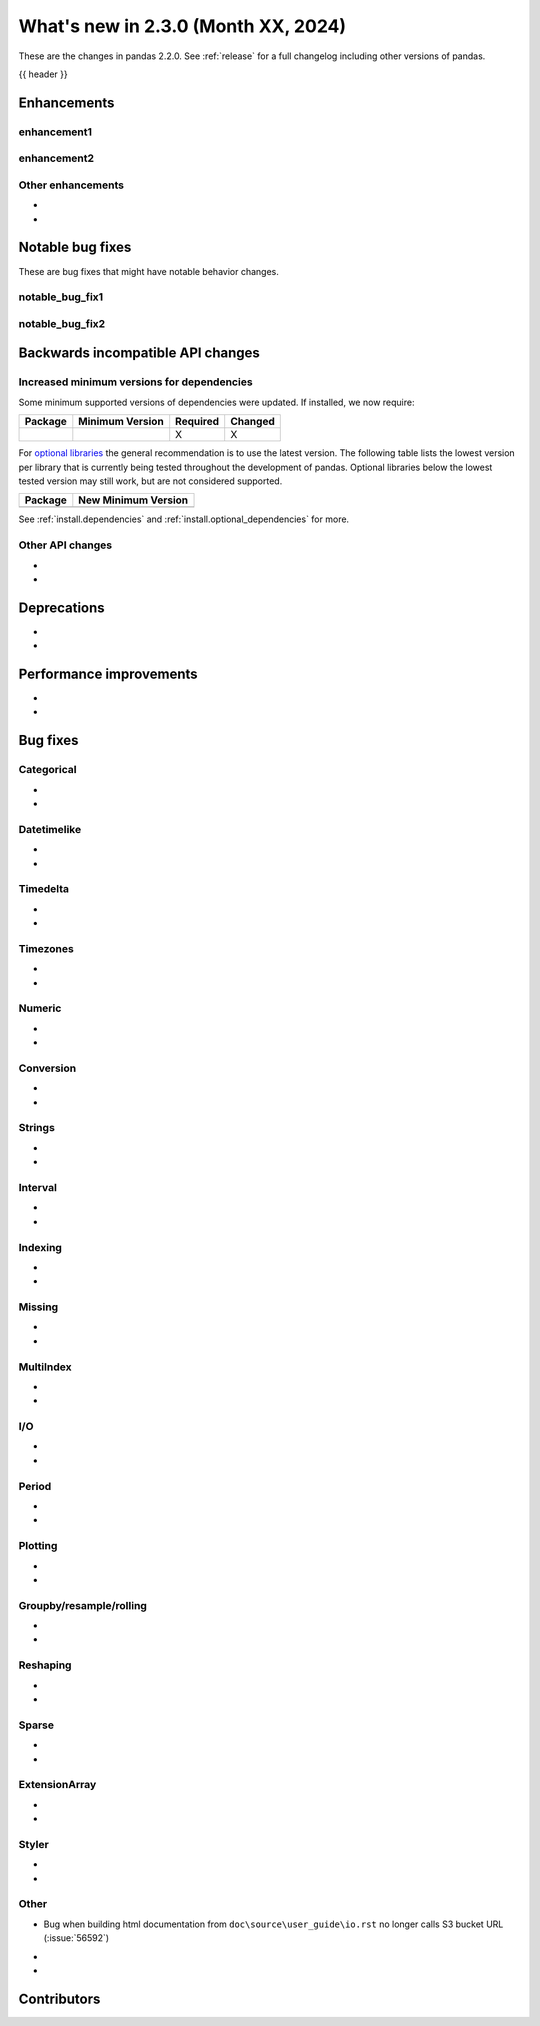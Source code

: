 .. _whatsnew_230:

What's new in 2.3.0 (Month XX, 2024)
------------------------------------

These are the changes in pandas 2.2.0. See :ref:`release` for a full changelog
including other versions of pandas.

{{ header }}

.. ---------------------------------------------------------------------------
.. _whatsnew_230.enhancements:

Enhancements
~~~~~~~~~~~~

.. _whatsnew_230.enhancements.enhancement1:

enhancement1
^^^^^^^^^^^^

.. _whatsnew_230.enhancements.enhancement2:

enhancement2
^^^^^^^^^^^^

.. _whatsnew_230.enhancements.other:

Other enhancements
^^^^^^^^^^^^^^^^^^
-
-

.. ---------------------------------------------------------------------------
.. _whatsnew_230.notable_bug_fixes:

Notable bug fixes
~~~~~~~~~~~~~~~~~

These are bug fixes that might have notable behavior changes.

.. _whatsnew_230.notable_bug_fixes.notable_bug_fix1:

notable_bug_fix1
^^^^^^^^^^^^^^^^

.. _whatsnew_230.notable_bug_fixes.notable_bug_fix2:

notable_bug_fix2
^^^^^^^^^^^^^^^^

.. ---------------------------------------------------------------------------
.. _whatsnew_230.api_breaking:

Backwards incompatible API changes
~~~~~~~~~~~~~~~~~~~~~~~~~~~~~~~~~~

.. _whatsnew_230.api_breaking.deps:

Increased minimum versions for dependencies
^^^^^^^^^^^^^^^^^^^^^^^^^^^^^^^^^^^^^^^^^^^
Some minimum supported versions of dependencies were updated.
If installed, we now require:

+-----------------+-----------------+----------+---------+
| Package         | Minimum Version | Required | Changed |
+=================+=================+==========+=========+
|                 |                 |    X     |    X    |
+-----------------+-----------------+----------+---------+

For `optional libraries <https://pandas.pydata.org/docs/getting_started/install.html>`_ the general recommendation is to use the latest version.
The following table lists the lowest version per library that is currently being tested throughout the development of pandas.
Optional libraries below the lowest tested version may still work, but are not considered supported.

+-----------------+---------------------+
| Package         | New Minimum Version |
+=================+=====================+
|                 |                     |
+-----------------+---------------------+

See :ref:`install.dependencies` and :ref:`install.optional_dependencies` for more.

.. _whatsnew_230.api_breaking.other:

Other API changes
^^^^^^^^^^^^^^^^^
-
-

.. ---------------------------------------------------------------------------
.. _whatsnew_230.deprecations:

Deprecations
~~~~~~~~~~~~
-
-

.. ---------------------------------------------------------------------------
.. _whatsnew_230.performance:

Performance improvements
~~~~~~~~~~~~~~~~~~~~~~~~
-
-

.. ---------------------------------------------------------------------------
.. _whatsnew_230.bug_fixes:

Bug fixes
~~~~~~~~~

Categorical
^^^^^^^^^^^
-
-

Datetimelike
^^^^^^^^^^^^
-
-

Timedelta
^^^^^^^^^
-
-

Timezones
^^^^^^^^^
-
-

Numeric
^^^^^^^
-
-

Conversion
^^^^^^^^^^
-
-

Strings
^^^^^^^
-
-

Interval
^^^^^^^^
-
-

Indexing
^^^^^^^^
-
-

Missing
^^^^^^^
-
-

MultiIndex
^^^^^^^^^^
-
-

I/O
^^^
-
-

Period
^^^^^^
-
-

Plotting
^^^^^^^^
-
-

Groupby/resample/rolling
^^^^^^^^^^^^^^^^^^^^^^^^
-
-

Reshaping
^^^^^^^^^
-
-

Sparse
^^^^^^
-
-

ExtensionArray
^^^^^^^^^^^^^^
-
-

Styler
^^^^^^
-
-

Other
^^^^^
- Bug when building html documentation from ``doc\source\user_guide\io.rst`` no longer calls S3 bucket URL (:issue:`56592`)

.. ***DO NOT USE THIS SECTION***

-
-

.. ---------------------------------------------------------------------------
.. _whatsnew_230.contributors:

Contributors
~~~~~~~~~~~~
